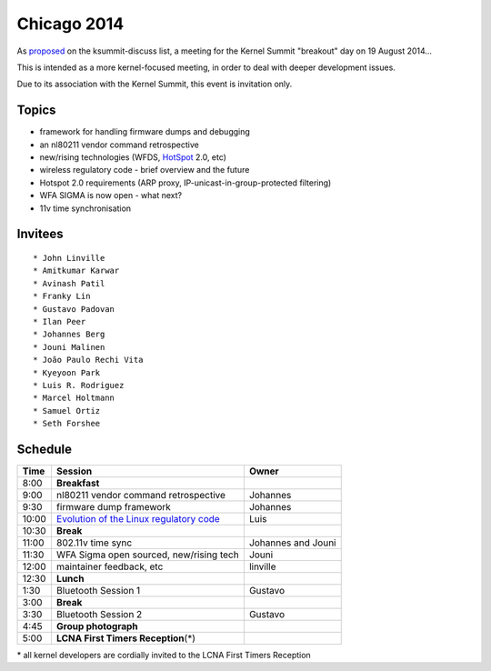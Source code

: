 Chicago 2014
============

As `proposed <http://lists.linuxfoundation.org/pipermail/ksummit-discuss/2014-June/000984.html>`__ on the ksummit-discuss list, a meeting for the Kernel Summit "breakout" day on 19 August 2014...

This is intended as a more kernel-focused meeting, in order to deal with deeper development issues.

Due to its association with the Kernel Summit, this event is invitation only.

Topics
------

-  framework for handling firmware dumps and debugging
-  an nl80211 vendor command retrospective
-  new/rising technologies (WFDS, `HotSpot <HotSpot>`__ 2.0, etc)
-  wireless regulatory code - brief overview and the future
-  Hotspot 2.0 requirements (ARP proxy, IP-unicast-in-group-protected filtering)
-  WFA SIGMA is now open - what next?
-  11v time synchronisation

Invitees
--------

::

     * John Linville 
     * Amitkumar Karwar 
     * Avinash Patil 
     * Franky Lin 
     * Gustavo Padovan 
     * Ilan Peer 
     * Johannes Berg 
     * Jouni Malinen 
     * João Paulo Rechi Vita 
     * Kyeyoon Park 
     * Luis R. Rodriguez 
     * Marcel Holtmann 
     * Samuel Ortiz 
     * Seth Forshee 

Schedule
--------

.. list-table::

   - 

      - **Time**
      - **Session**
      - **Owner**
   - 

      - 8:00
      - **Breakfast**
      - 
   - 

      - 9:00
      - nl80211 vendor command retrospective
      - Johannes
   - 

      - 9:30
      - firmware dump framework
      - Johannes
   - 

      - 10:00
      - `Evolution of the Linux regulatory code <https://docs.google.com/presentation/d/1hDU7jUZ1QREPSKaBDGFXgb3wqtsYNtem5BOuWmcVXAg/pub?start=false&loop=false&delayms=3000>`__
      - Luis
   - 

      - 10:30
      - **Break**
      - 
   - 

      - 11:00
      - 802.11v time sync
      - Johannes and Jouni
   - 

      - 11:30
      - WFA Sigma open sourced, new/rising tech
      - Jouni
   - 

      - 12:00
      - maintainer feedback, etc
      - linville
   - 

      - 12:30
      - **Lunch**
      - 
   - 

      - 1:30
      - Bluetooth Session 1
      - Gustavo
   - 

      - 3:00
      - **Break**
      - 
   - 

      - 3:30
      - Bluetooth Session 2
      - Gustavo
   - 

      - 4:45
      - **Group photograph**
      - 
   - 

      - 5:00
      - **LCNA First Timers Reception**\ (\*)
      - 

\* all kernel developers are cordially invited to the LCNA First Timers Reception
